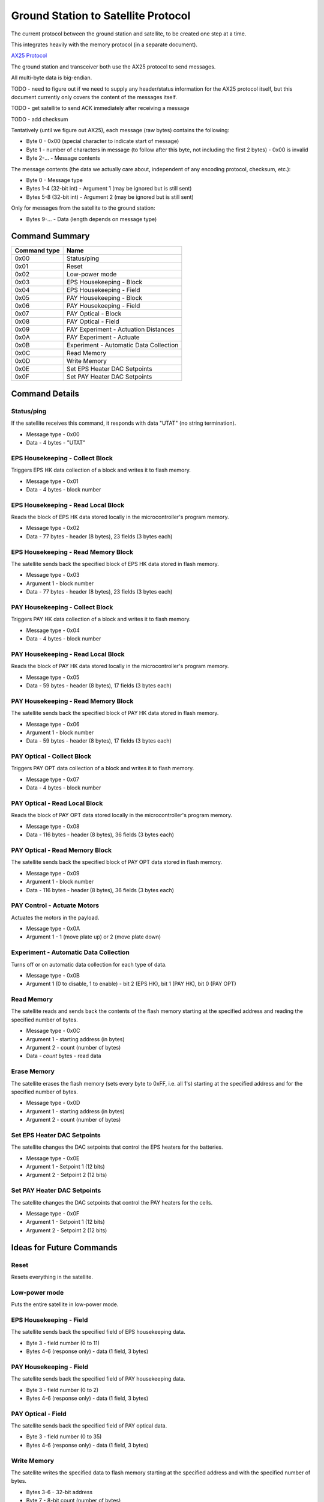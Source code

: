 Ground Station to Satellite Protocol
====================================

The current protocol between the ground station and satellite, to be created one step at a time.

This integrates heavily with the memory protocol (in a separate document).

`AX25 Protocol <https://www.tapr.org/pub_ax25.html>`_

The ground station and transceiver both use the AX25 protocol to send messages.

All multi-byte data is big-endian.

TODO - need to figure out if we need to supply any header/status information for the AX25 protocol itself, but this document currently only covers the content of the messages itself.

TODO - get satellite to send ACK immediately after receiving a message

TODO - add checksum

Tentatively (until we figure out AX25), each message (raw bytes) contains the following:

- Byte 0 - 0x00 (special character to indicate start of message)
- Byte 1 - number of characters in message (to follow after this byte, not including the first 2 bytes) - 0x00 is invalid
- Byte 2-... - Message contents

The message contents (the data we actually care about, independent of any encoding protocol, checksum, etc.):

- Byte 0 - Message type
- Bytes 1-4 (32-bit int) - Argument 1 (may be ignored but is still sent)
- Bytes 5-8 (32-bit int) - Argument 2 (may be ignored but is still sent)

Only for messages from the satellite to the ground station:

- Bytes 9-... - Data (length depends on message type)


Command Summary
---------------

.. list-table::
    :header-rows: 1

    * - Command type
      - Name
    * - 0x00
      - Status/ping
    * - 0x01
      - Reset
    * - 0x02
      - Low-power mode
    * - 0x03
      - EPS Housekeeping - Block
    * - 0x04
      - EPS Housekeeping - Field
    * - 0x05
      - PAY Housekeeping - Block
    * - 0x06
      - PAY Housekeeping - Field
    * - 0x07
      - PAY Optical - Block
    * - 0x08
      - PAY Optical - Field
    * - 0x09
      - PAY Experiment - Actuation Distances
    * - 0x0A
      - PAY Experiment - Actuate
    * - 0x0B
      - Experiment - Automatic Data Collection
    * - 0x0C
      - Read Memory
    * - 0x0D
      - Write Memory
    * - 0x0E
      - Set EPS Heater DAC Setpoints
    * - 0x0F
      - Set PAY Heater DAC Setpoints



Command Details
---------------

Status/ping
^^^^^^^^^^^

If the satellite receives this command, it responds with data "UTAT" (no string termination).

- Message type - 0x00
- Data - 4 bytes - "UTAT"

EPS Housekeeping - Collect Block
^^^^^^^^^^^^^^^^^^^^^^^^^^^^^^^^

Triggers EPS HK data collection of a block and writes it to flash memory.

- Message type - 0x01
- Data - 4 bytes - block number

EPS Housekeeping - Read Local Block
^^^^^^^^^^^^^^^^^^^^^^^^^^^^^^^^^^^^

Reads the block of EPS HK data stored locally in the microcontroller's program memory.

- Message type - 0x02
- Data - 77 bytes - header (8 bytes), 23 fields (3 bytes each)

EPS Housekeeping - Read Memory Block
^^^^^^^^^^^^^^^^^^^^^^^^^^^^^^^^^^^^

The satellite sends back the specified block of EPS HK data stored in flash memory.

- Message type - 0x03
- Argument 1 - block number
- Data - 77 bytes - header (8 bytes), 23 fields (3 bytes each)

PAY Housekeeping - Collect Block
^^^^^^^^^^^^^^^^^^^^^^^^^^^^^^^^

Triggers PAY HK data collection of a block and writes it to flash memory.

- Message type - 0x04
- Data - 4 bytes - block number

PAY Housekeeping - Read Local Block
^^^^^^^^^^^^^^^^^^^^^^^^^^^^^^^^^^^^

Reads the block of PAY HK data stored locally in the microcontroller's program memory.

- Message type - 0x05
- Data - 59 bytes - header (8 bytes), 17 fields (3 bytes each)

PAY Housekeeping - Read Memory Block
^^^^^^^^^^^^^^^^^^^^^^^^^^^^^^^^^^^^

The satellite sends back the specified block of PAY HK data stored in flash memory.

- Message type - 0x06
- Argument 1 - block number
- Data - 59 bytes - header (8 bytes), 17 fields (3 bytes each)

PAY Optical - Collect Block
^^^^^^^^^^^^^^^^^^^^^^^^^^^

Triggers PAY OPT data collection of a block and writes it to flash memory.

- Message type - 0x07
- Data - 4 bytes - block number

PAY Optical - Read Local Block
^^^^^^^^^^^^^^^^^^^^^^^^^^^^^^

Reads the block of PAY OPT data stored locally in the microcontroller's program memory.

- Message type - 0x08
- Data - 116 bytes - header (8 bytes), 36 fields (3 bytes each)

PAY Optical - Read Memory Block
^^^^^^^^^^^^^^^^^^^^^^^^^^^^^^^

The satellite sends back the specified block of PAY OPT data stored in flash memory.

- Message type - 0x09
- Argument 1 - block number
- Data - 116 bytes - header (8 bytes), 36 fields (3 bytes each)

PAY Control - Actuate Motors
^^^^^^^^^^^^^^^^^^^^^^^^^^^^

Actuates the motors in the payload.

- Message type - 0x0A
- Argument 1 - 1 (move plate up) or 2 (move plate down)

Experiment - Automatic Data Collection
^^^^^^^^^^^^^^^^^^^^^^^^^^^^^^^^^^^^^^

Turns off or on automatic data collection for each type of data.

- Message type - 0x0B
- Argument 1 (0 to disable, 1 to enable) - bit 2 (EPS HK), bit 1 (PAY HK), bit 0 (PAY OPT)

Read Memory
^^^^^^^^^^^

The satellite reads and sends back the contents of the flash memory starting at the specified address and reading the specified number of bytes.

- Message type - 0x0C
- Argument 1 - starting address (in bytes)
- Argument 2 - count (number of bytes)
- Data - `count` bytes - read data

Erase Memory
^^^^^^^^^^^^

The satellite erases the flash memory (sets every byte to 0xFF, i.e. all 1's) starting at the specified address and for the specified number of bytes.

- Message type - 0x0D
- Argument 1 - starting address (in bytes)
- Argument 2 - count (number of bytes)

Set EPS Heater DAC Setpoints
^^^^^^^^^^^^^^^^^^^^^^^^^^^^

The satellite changes the DAC setpoints that control the EPS heaters for the batteries.

- Message type - 0x0E
- Argument 1 - Setpoint 1 (12 bits)
- Argument 2 - Setpoint 2 (12 bits)


Set PAY Heater DAC Setpoints
^^^^^^^^^^^^^^^^^^^^^^^^^^^^

The satellite changes the DAC setpoints that control the PAY heaters for the cells.

- Message type - 0x0F
- Argument 1 - Setpoint 1 (12 bits)
- Argument 2 - Setpoint 2 (12 bits)


Ideas for Future Commands
-------------------------

Reset
^^^^^

Resets everything in the satellite.


Low-power mode
^^^^^^^^^^^^^^

Puts the entire satellite in low-power mode.

EPS Housekeeping - Field
^^^^^^^^^^^^^^^^^^^^^^^^

The satellite sends back the specified field of EPS housekeeping data.

- Byte 3 - field number (0 to 11)
- Bytes 4-6 (response only) - data (1 field, 3 bytes)

PAY Housekeeping - Field
^^^^^^^^^^^^^^^^^^^^^^^^

The satellite sends back the specified field of PAY housekeeping data.

- Byte 3 - field number (0 to 2)
- Bytes 4-6 (response only) - data (1 field, 3 bytes)

PAY Optical - Field
^^^^^^^^^^^^^^^^^^^

The satellite sends back the specified field of PAY optical data.

- Byte 3 - field number (0 to 35)
- Bytes 4-6 (response only) - data (1 field, 3 bytes)

Write Memory
^^^^^^^^^^^^

The satellite writes the specified data to flash memory starting at the specified address and with the specified number of bytes.

- Bytes 3-6 - 32-bit address
- Byte 7 - 8-bit count (number of bytes)
- Bytes 8-(`count`+8-1) (request only) - data (`count` bytes)

PAY Experiment - Actuate
^^^^^^^^^^^^^^^^^^^^^^^^

The satellite starts the experiment. Actuates the motors to pop the blister packs. Starts a timer which will go off every 30 minutes, collecting all data in the satellite and storing it in memory.

- Byte 3 - 0x00 (align plate only) or 0x01 (pop blister packs)

